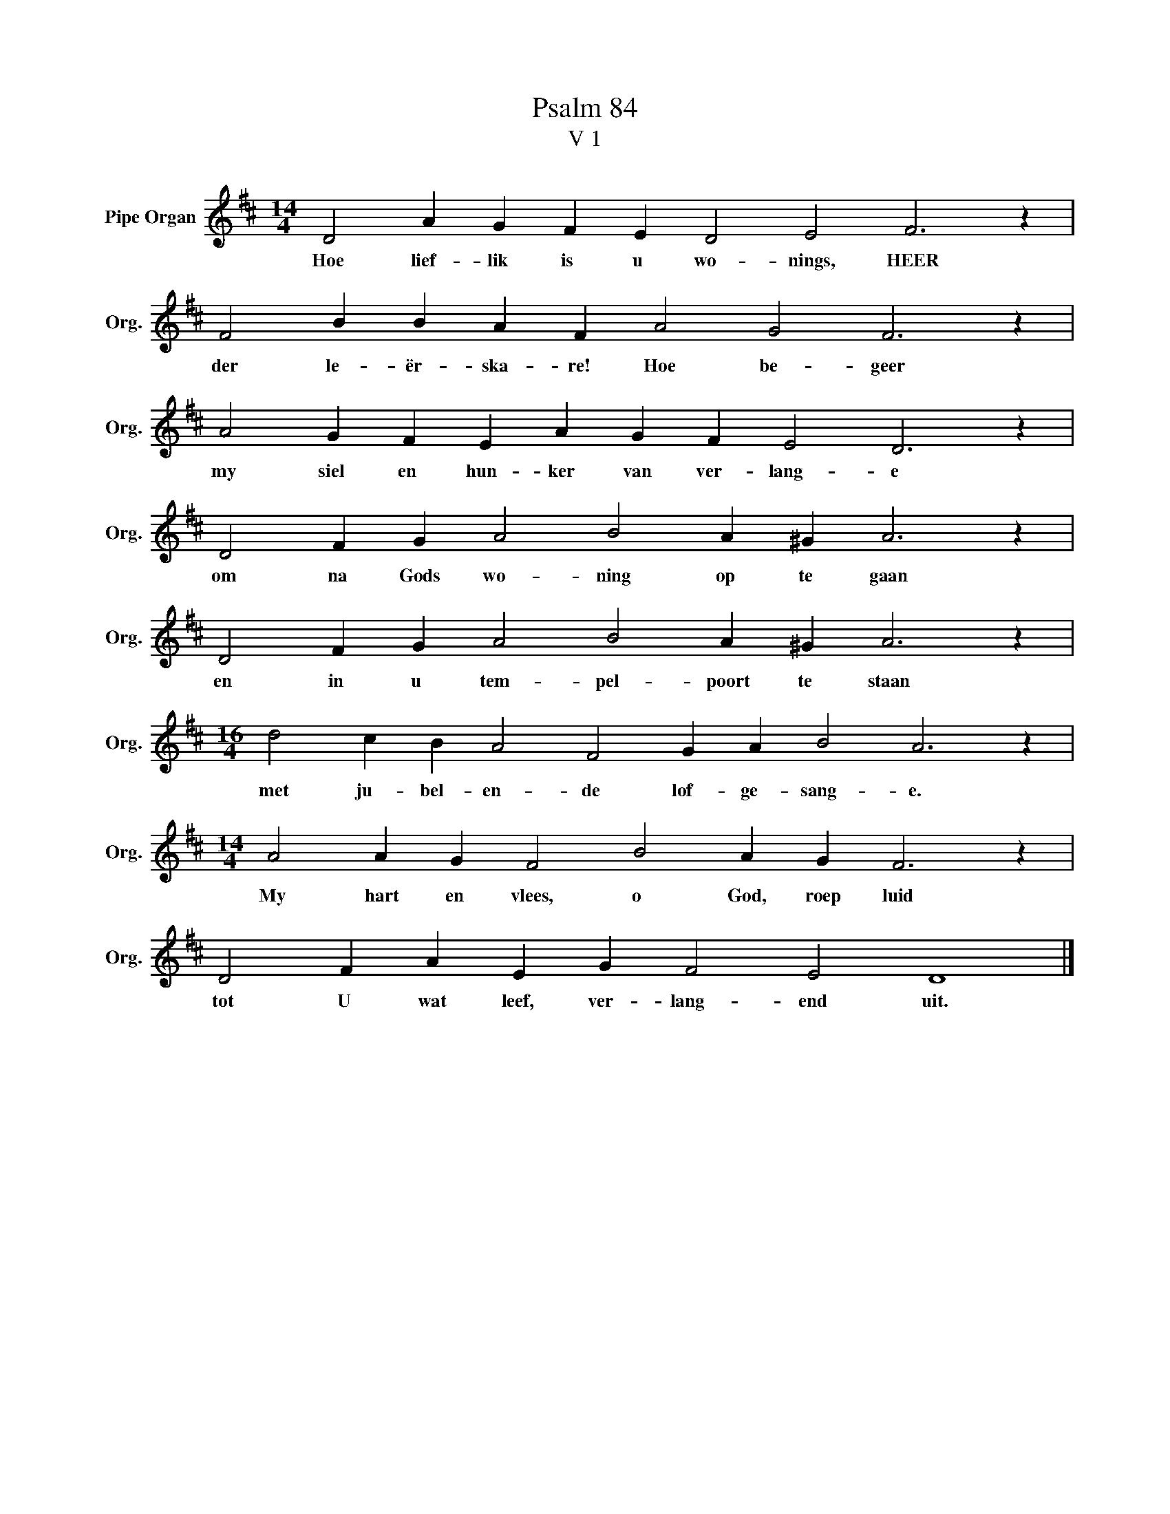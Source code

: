 X:1
T:Psalm 84
T:V 1
L:1/4
M:14/4
I:linebreak $
K:D
V:1 treble nm="Pipe Organ" snm="Org."
V:1
 D2 A G F E D2 E2 F3 z |$ F2 B B A F A2 G2 F3 z |$ A2 G F E A G F E2 D3 z |$ %3
w: Hoe lief- lik is u wo- nings, HEER|der le- ër- ska- re! Hoe be- geer|my siel en hun- ker van ver- lang- e|
 D2 F G A2 B2 A ^G A3 z |$ D2 F G A2 B2 A ^G A3 z |$[M:16/4] d2 c B A2 F2 G A B2 A3 z |$ %6
w: om na Gods wo- ning op te gaan|en in u tem- pel- poort te staan|met ju- bel- en- de lof- ge- sang- e.|
[M:14/4] A2 A G F2 B2 A G F3 z |$ D2 F A E G F2 E2 D4 |] %8
w: My hart en vlees, o God, roep luid|tot U wat leef, ver- lang- end uit.|

